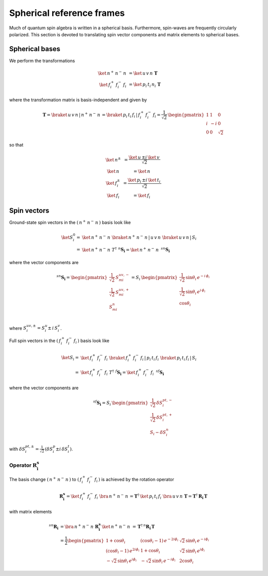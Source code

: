 .. _user-guide_methods_spherical-rf:

**************************
Spherical reference frames
**************************

.. dropdown:: Notation used on this page

  For the full set of notation rules, see :ref:`user-guide_methods_notation`.

  * .. include:: page-notations/matrices.inc
  * .. include:: page-notations/bra-ket.inc
  * .. include:: page-notations/rotations.inc

Much of quantum spin algebra is written in a spherical basis. Furthermore, spin-waves
are frequently circularly polarized.
This section is devoted to translating spin vector components and matrix elements
to spherical bases.

===============
Spherical bases
===============

We perform the transformations

.. math::
  \ket{\,n^+\,n^-\,n\,}&=\ket{\,u\,v\,n\,}\,\boldsymbol{T}\\
  \ket{\,f^+_i\,f^-_i\,f_i\,}&=\ket{\,p_i\,t_i\,n_i\,}\,\boldsymbol{T}

where the transformation matrix is basis-independent and given by

.. math::
  \boldsymbol{T}=\braket{\,u\,v\,n\,|\,n^+\,n^-\,n\,}=\braket{\,p_i\,t_i\,f_i\,|\,f_i^+\,f_i^-\,f_i}
          =\frac{1}{\sqrt{2}}\,\begin{pmatrix} 1 & 1 & 0\\ i & -i & 0\\ 0& 0 & \sqrt{2}\end{pmatrix}

so that

.. math::
  \begin{matrix}
    \ket{\, n^{\pm}\, } &= \dfrac{\ket{\, u\, } \pm i\, \ket{\, v\, }}{\sqrt{2}}\\
    \ket{\, n\, } &= \ket{\, n\, }\\
    \ket{\, f_i^{\pm}\, } &= \dfrac{\ket{\, p_i\, } \pm i\, \ket{\, t_i\, }}{\sqrt{2}}\\
    \ket{\, f_i\, } &= \ket{\, f_i\, }
  \end{matrix}

============
Spin vectors
============

Ground-state spin vectors in the :math:`(\,n^+\,n^-\,n\,)` basis look like

.. math::
  \ket{S_i^0}=&  \ket{\,n^+\,n^-\,n\,}\,\braket{\,n^+\,n^-\,n\,|\,u\,v\,n\,}\,
             \braket{\,u\,v\,n\,|\,S_i\,}\\
           =& \ket{\,n^+\,n^-\,n\,}\,T^\dagger\,\, ^n\boldsymbol{S_i}=
           \ket{\,n^+\,n^-\,n\,}\,\,^{sn}\boldsymbol{S_i}

where the vector components are

.. math::
  ^{sn}\boldsymbol{S_i}
    =
  \begin{pmatrix}
    \frac{1}{\sqrt{2}}\,S_{mi}^{uv,-} \\
    \frac{1}{\sqrt{2}}\,S_{mi}^{uv,+} \\
    S_{mi}^{n} \\
  \end{pmatrix}
  =
  S_i\,\begin{pmatrix}
           \frac{1}{\sqrt{2}}\,\sin \theta_i\, e^{-i \,\phi_i}\\
           \frac{1}{\sqrt{2}}\,\sin \theta_i\, e^{i \,\phi_i}\\
           \cos \theta_i
           \end{pmatrix}

where :math:`S_i^{uv,\pm}=S^u_i\pm \,i \,S^v_i`.

Full spin vectors in the :math:`(\,f_i^+\,f_i^-\,f_i\,)` basis look like

.. math::
  \ket{S_i}=&  \ket{\,f_i^+\,f_i^-\,f_i\,}\,
              \braket{\,f_i^+\,f_i^-\,f_i\,|\,p_i\,t_i\,f_i\,}\,
             \braket{\,p_i\,t_i\,f_i\,|\,S_i\,}\\
           =& \ket{\,f_i^+\,f_i^-\,f_i\,}\,T^\dagger\,\, ^f\boldsymbol{S_i}=
           \ket{\,f_i^+\,f_i^-\,f_i\,}\,\,^{sf}\boldsymbol{S_i}

where the vector components are

.. math::
  ^{sf}\boldsymbol{S_i}=
  S_i\,\begin{pmatrix}
           \frac{1}{\sqrt{2}}\,\delta S^{pt,-}_i\\
           \frac{1}{\sqrt{2}}\,\delta S^{pt,+}_i\\
           S_i-\delta S_i^n
           \end{pmatrix}

with :math:`\delta{S}_i^{pt,\pm}=\frac{1}{\sqrt{2}}\,(\delta S^p_i\pm i \,\delta S^t_i)`.

---------------------------------------------
Operator :math:`\boldsymbol{R_i^s}`
---------------------------------------------

The basis change :math:`(\,n^+\,n^-\,n\,)` to :math:`(\,f_i^+\,f_i^-\,f_i\,)`
is achieved by the rotation operator

.. math::
  \boldsymbol{R_i^s}=
  \ket{\,f_i^+\,f_i^-\,f_i\,}\,\bra{\,n^+\,n^-\,n\,}=
    \boldsymbol{T}^\dagger\,\ket{\,p_i\,t_i\,f_i\,}\,\bra{\,u\,v\,n\,}\,\boldsymbol{T}=
  \boldsymbol{T}^\dagger\,\boldsymbol{R_i}\,\boldsymbol{T}

with matrix elements

.. math::
    ^{sn}\boldsymbol{R_i}
       &=
       \bra{\,n^+\,n^-\,n\,}\,\boldsymbol{R_i^s}\,\ket{\,n^+\,n^-\,n\,}
         \,=
         \,\boldsymbol{T}^\dagger\,^n\boldsymbol{R_i}\,\boldsymbol{T}\\
       &=
      \dfrac{1}{2}
      \begin{pmatrix}
          1 + \cos\theta_i                        &
          (\cos\theta_i - 1)\, e^{-2i\phi_i}      &
          \sqrt{2}\, \sin\theta_i\, e^{-i\phi_i}  \\
          (\cos\theta_i - 1)\, e^{2i\phi_i}       &
          1 + \cos\theta_i                        &
          \sqrt{2}\, \sin\theta_i\, e^{i\phi_i}   \\
          -\sqrt{2}\, \sin\theta_i\, e^{i\phi_i}  &
          -\sqrt{2}\, \sin\theta_i\, e^{-i\phi_i} &
          2\cos\theta_i
      \end{pmatrix}


.. dropdown:: Reminder on the :math:`\,^n\boldsymbol{R}_i` matrix

  .. include:: repeated-formulas/spin-rotation-matrix-uvn.inc
